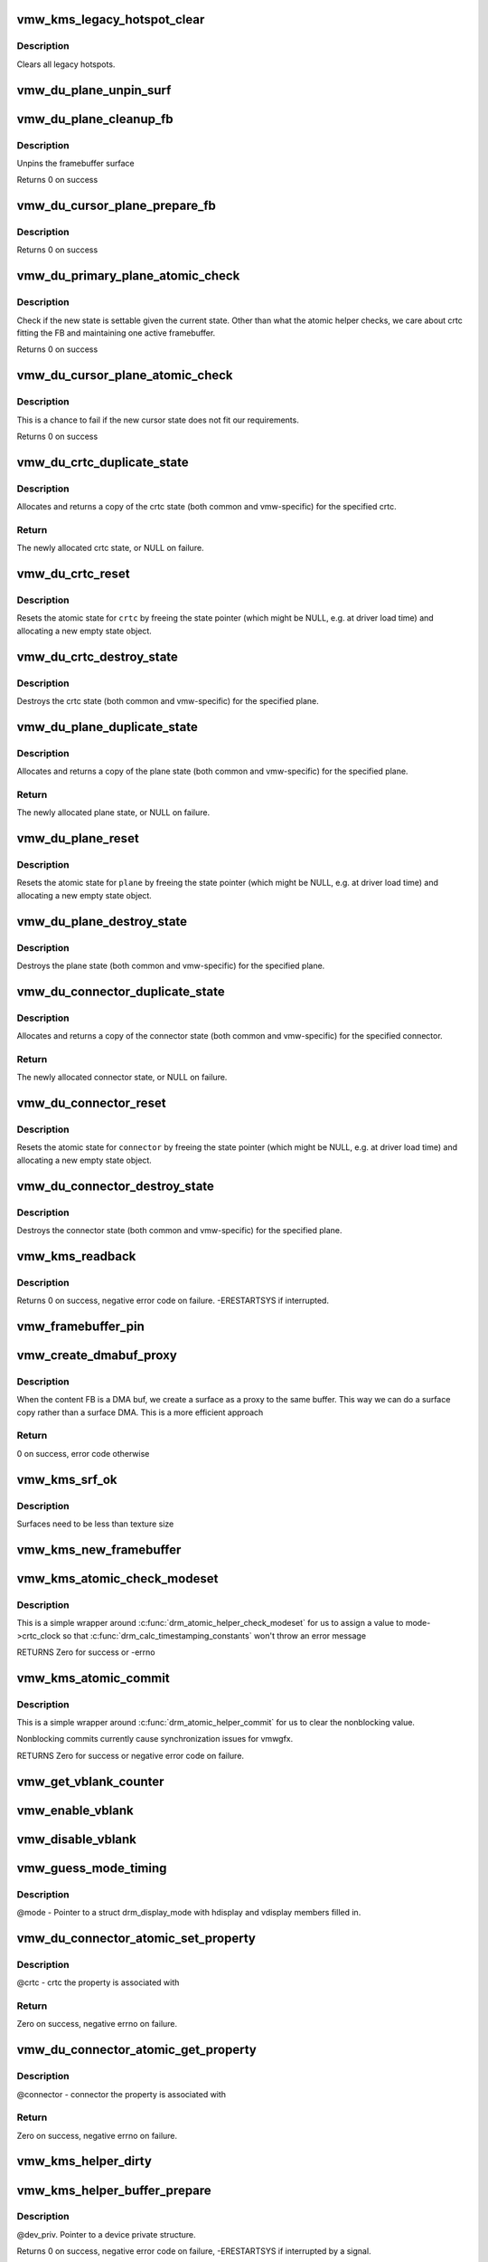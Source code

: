 .. -*- coding: utf-8; mode: rst -*-
.. src-file: drivers/gpu/drm/vmwgfx/vmwgfx_kms.c

.. _`vmw_kms_legacy_hotspot_clear`:

vmw_kms_legacy_hotspot_clear
============================

.. c:function:: void vmw_kms_legacy_hotspot_clear(struct vmw_private *dev_priv)

    Clear legacy hotspots

    :param struct vmw_private \*dev_priv:
        Pointer to the device private struct.

.. _`vmw_kms_legacy_hotspot_clear.description`:

Description
-----------

Clears all legacy hotspots.

.. _`vmw_du_plane_unpin_surf`:

vmw_du_plane_unpin_surf
=======================

.. c:function:: void vmw_du_plane_unpin_surf(struct vmw_plane_state *vps, bool unreference)

    unpins resource associated with a framebuffer surface

    :param struct vmw_plane_state \*vps:
        plane state associated with the display surface

    :param bool unreference:
        true if we also want to unreference the display.

.. _`vmw_du_plane_cleanup_fb`:

vmw_du_plane_cleanup_fb
=======================

.. c:function:: void vmw_du_plane_cleanup_fb(struct drm_plane *plane, struct drm_plane_state *old_state)

    Unpins the cursor

    :param struct drm_plane \*plane:
        display plane

    :param struct drm_plane_state \*old_state:
        Contains the FB to clean up

.. _`vmw_du_plane_cleanup_fb.description`:

Description
-----------

Unpins the framebuffer surface

Returns 0 on success

.. _`vmw_du_cursor_plane_prepare_fb`:

vmw_du_cursor_plane_prepare_fb
==============================

.. c:function:: int vmw_du_cursor_plane_prepare_fb(struct drm_plane *plane, struct drm_plane_state *new_state)

    Readies the cursor by referencing it

    :param struct drm_plane \*plane:
        display plane

    :param struct drm_plane_state \*new_state:
        info on the new plane state, including the FB

.. _`vmw_du_cursor_plane_prepare_fb.description`:

Description
-----------

Returns 0 on success

.. _`vmw_du_primary_plane_atomic_check`:

vmw_du_primary_plane_atomic_check
=================================

.. c:function:: int vmw_du_primary_plane_atomic_check(struct drm_plane *plane, struct drm_plane_state *state)

    check if the new state is okay

    :param struct drm_plane \*plane:
        display plane

    :param struct drm_plane_state \*state:
        info on the new plane state, including the FB

.. _`vmw_du_primary_plane_atomic_check.description`:

Description
-----------

Check if the new state is settable given the current state.  Other
than what the atomic helper checks, we care about crtc fitting
the FB and maintaining one active framebuffer.

Returns 0 on success

.. _`vmw_du_cursor_plane_atomic_check`:

vmw_du_cursor_plane_atomic_check
================================

.. c:function:: int vmw_du_cursor_plane_atomic_check(struct drm_plane *plane, struct drm_plane_state *new_state)

    check if the new state is okay

    :param struct drm_plane \*plane:
        cursor plane

    :param struct drm_plane_state \*new_state:
        *undescribed*

.. _`vmw_du_cursor_plane_atomic_check.description`:

Description
-----------

This is a chance to fail if the new cursor state does not fit
our requirements.

Returns 0 on success

.. _`vmw_du_crtc_duplicate_state`:

vmw_du_crtc_duplicate_state
===========================

.. c:function:: struct drm_crtc_state *vmw_du_crtc_duplicate_state(struct drm_crtc *crtc)

    duplicate crtc state

    :param struct drm_crtc \*crtc:
        DRM crtc

.. _`vmw_du_crtc_duplicate_state.description`:

Description
-----------

Allocates and returns a copy of the crtc state (both common and
vmw-specific) for the specified crtc.

.. _`vmw_du_crtc_duplicate_state.return`:

Return
------

The newly allocated crtc state, or NULL on failure.

.. _`vmw_du_crtc_reset`:

vmw_du_crtc_reset
=================

.. c:function:: void vmw_du_crtc_reset(struct drm_crtc *crtc)

    creates a blank vmw crtc state

    :param struct drm_crtc \*crtc:
        DRM crtc

.. _`vmw_du_crtc_reset.description`:

Description
-----------

Resets the atomic state for \ ``crtc``\  by freeing the state pointer (which
might be NULL, e.g. at driver load time) and allocating a new empty state
object.

.. _`vmw_du_crtc_destroy_state`:

vmw_du_crtc_destroy_state
=========================

.. c:function:: void vmw_du_crtc_destroy_state(struct drm_crtc *crtc, struct drm_crtc_state *state)

    destroy crtc state

    :param struct drm_crtc \*crtc:
        DRM crtc

    :param struct drm_crtc_state \*state:
        state object to destroy

.. _`vmw_du_crtc_destroy_state.description`:

Description
-----------

Destroys the crtc state (both common and vmw-specific) for the
specified plane.

.. _`vmw_du_plane_duplicate_state`:

vmw_du_plane_duplicate_state
============================

.. c:function:: struct drm_plane_state *vmw_du_plane_duplicate_state(struct drm_plane *plane)

    duplicate plane state

    :param struct drm_plane \*plane:
        drm plane

.. _`vmw_du_plane_duplicate_state.description`:

Description
-----------

Allocates and returns a copy of the plane state (both common and
vmw-specific) for the specified plane.

.. _`vmw_du_plane_duplicate_state.return`:

Return
------

The newly allocated plane state, or NULL on failure.

.. _`vmw_du_plane_reset`:

vmw_du_plane_reset
==================

.. c:function:: void vmw_du_plane_reset(struct drm_plane *plane)

    creates a blank vmw plane state

    :param struct drm_plane \*plane:
        drm plane

.. _`vmw_du_plane_reset.description`:

Description
-----------

Resets the atomic state for \ ``plane``\  by freeing the state pointer (which might
be NULL, e.g. at driver load time) and allocating a new empty state object.

.. _`vmw_du_plane_destroy_state`:

vmw_du_plane_destroy_state
==========================

.. c:function:: void vmw_du_plane_destroy_state(struct drm_plane *plane, struct drm_plane_state *state)

    destroy plane state

    :param struct drm_plane \*plane:
        DRM plane

    :param struct drm_plane_state \*state:
        state object to destroy

.. _`vmw_du_plane_destroy_state.description`:

Description
-----------

Destroys the plane state (both common and vmw-specific) for the
specified plane.

.. _`vmw_du_connector_duplicate_state`:

vmw_du_connector_duplicate_state
================================

.. c:function:: struct drm_connector_state *vmw_du_connector_duplicate_state(struct drm_connector *connector)

    duplicate connector state

    :param struct drm_connector \*connector:
        DRM connector

.. _`vmw_du_connector_duplicate_state.description`:

Description
-----------

Allocates and returns a copy of the connector state (both common and
vmw-specific) for the specified connector.

.. _`vmw_du_connector_duplicate_state.return`:

Return
------

The newly allocated connector state, or NULL on failure.

.. _`vmw_du_connector_reset`:

vmw_du_connector_reset
======================

.. c:function:: void vmw_du_connector_reset(struct drm_connector *connector)

    creates a blank vmw connector state

    :param struct drm_connector \*connector:
        DRM connector

.. _`vmw_du_connector_reset.description`:

Description
-----------

Resets the atomic state for \ ``connector``\  by freeing the state pointer (which
might be NULL, e.g. at driver load time) and allocating a new empty state
object.

.. _`vmw_du_connector_destroy_state`:

vmw_du_connector_destroy_state
==============================

.. c:function:: void vmw_du_connector_destroy_state(struct drm_connector *connector, struct drm_connector_state *state)

    destroy connector state

    :param struct drm_connector \*connector:
        DRM connector

    :param struct drm_connector_state \*state:
        state object to destroy

.. _`vmw_du_connector_destroy_state.description`:

Description
-----------

Destroys the connector state (both common and vmw-specific) for the
specified plane.

.. _`vmw_kms_readback`:

vmw_kms_readback
================

.. c:function:: int vmw_kms_readback(struct vmw_private *dev_priv, struct drm_file *file_priv, struct vmw_framebuffer *vfb, struct drm_vmw_fence_rep __user *user_fence_rep, struct drm_vmw_rect *vclips, uint32_t num_clips)

    Perform a readback from the screen system to a dma-buffer backed framebuffer.

    :param struct vmw_private \*dev_priv:
        Pointer to the device private structure.

    :param struct drm_file \*file_priv:
        Pointer to a struct drm_file identifying the caller.
        Must be set to NULL if \ ``user_fence_rep``\  is NULL.

    :param struct vmw_framebuffer \*vfb:
        Pointer to the dma-buffer backed framebuffer.

    :param struct drm_vmw_fence_rep __user \*user_fence_rep:
        User-space provided structure for fence information.
        Must be set to non-NULL if \ ``file_priv``\  is non-NULL.

    :param struct drm_vmw_rect \*vclips:
        Array of clip rects.

    :param uint32_t num_clips:
        Number of clip rects in \ ``vclips``\ .

.. _`vmw_kms_readback.description`:

Description
-----------

Returns 0 on success, negative error code on failure. -ERESTARTSYS if
interrupted.

.. _`vmw_framebuffer_pin`:

vmw_framebuffer_pin
===================

.. c:function:: int vmw_framebuffer_pin(struct vmw_framebuffer *vfb)

    :param struct vmw_framebuffer \*vfb:
        *undescribed*

.. _`vmw_create_dmabuf_proxy`:

vmw_create_dmabuf_proxy
=======================

.. c:function:: int vmw_create_dmabuf_proxy(struct drm_device *dev, const struct drm_mode_fb_cmd2 *mode_cmd, struct vmw_dma_buffer *dmabuf_mob, struct vmw_surface **srf_out)

    create a proxy surface for the DMA buf

    :param struct drm_device \*dev:
        DRM device

    :param const struct drm_mode_fb_cmd2 \*mode_cmd:
        parameters for the new surface

    :param struct vmw_dma_buffer \*dmabuf_mob:
        MOB backing the DMA buf

    :param struct vmw_surface \*\*srf_out:
        newly created surface

.. _`vmw_create_dmabuf_proxy.description`:

Description
-----------

When the content FB is a DMA buf, we create a surface as a proxy to the
same buffer.  This way we can do a surface copy rather than a surface DMA.
This is a more efficient approach

.. _`vmw_create_dmabuf_proxy.return`:

Return
------

0 on success, error code otherwise

.. _`vmw_kms_srf_ok`:

vmw_kms_srf_ok
==============

.. c:function:: bool vmw_kms_srf_ok(struct vmw_private *dev_priv, uint32_t width, uint32_t height)

    check if a surface can be created

    :param struct vmw_private \*dev_priv:
        *undescribed*

    :param uint32_t width:
        requested width

    :param uint32_t height:
        requested height

.. _`vmw_kms_srf_ok.description`:

Description
-----------

Surfaces need to be less than texture size

.. _`vmw_kms_new_framebuffer`:

vmw_kms_new_framebuffer
=======================

.. c:function:: struct vmw_framebuffer *vmw_kms_new_framebuffer(struct vmw_private *dev_priv, struct vmw_dma_buffer *dmabuf, struct vmw_surface *surface, bool only_2d, const struct drm_mode_fb_cmd2 *mode_cmd)

    Create a new framebuffer.

    :param struct vmw_private \*dev_priv:
        Pointer to device private struct.

    :param struct vmw_dma_buffer \*dmabuf:
        Pointer to dma buffer to wrap the kms framebuffer around.
        Either \ ``dmabuf``\  or \ ``surface``\  must be NULL.

    :param struct vmw_surface \*surface:
        Pointer to a surface to wrap the kms framebuffer around.
        Either \ ``dmabuf``\  or \ ``surface``\  must be NULL.

    :param bool only_2d:
        No presents will occur to this dma buffer based framebuffer. This
        Helps the code to do some important optimizations.

    :param const struct drm_mode_fb_cmd2 \*mode_cmd:
        Frame-buffer metadata.

.. _`vmw_kms_atomic_check_modeset`:

vmw_kms_atomic_check_modeset
============================

.. c:function:: int vmw_kms_atomic_check_modeset(struct drm_device *dev, struct drm_atomic_state *state)

    validate state object for modeset changes

    :param struct drm_device \*dev:
        DRM device

    :param struct drm_atomic_state \*state:
        the driver state object

.. _`vmw_kms_atomic_check_modeset.description`:

Description
-----------

This is a simple wrapper around \ :c:func:`drm_atomic_helper_check_modeset`\  for
us to assign a value to mode->crtc_clock so that
\ :c:func:`drm_calc_timestamping_constants`\  won't throw an error message

RETURNS
Zero for success or -errno

.. _`vmw_kms_atomic_commit`:

vmw_kms_atomic_commit
=====================

.. c:function:: int vmw_kms_atomic_commit(struct drm_device *dev, struct drm_atomic_state *state, bool nonblock)

    Perform an atomic state commit

    :param struct drm_device \*dev:
        DRM device

    :param struct drm_atomic_state \*state:
        the driver state object

    :param bool nonblock:
        Whether nonblocking behaviour is requested

.. _`vmw_kms_atomic_commit.description`:

Description
-----------

This is a simple wrapper around \ :c:func:`drm_atomic_helper_commit`\  for
us to clear the nonblocking value.

Nonblocking commits currently cause synchronization issues
for vmwgfx.

RETURNS
Zero for success or negative error code on failure.

.. _`vmw_get_vblank_counter`:

vmw_get_vblank_counter
======================

.. c:function:: u32 vmw_get_vblank_counter(struct drm_device *dev, unsigned int pipe)

    :param struct drm_device \*dev:
        *undescribed*

    :param unsigned int pipe:
        *undescribed*

.. _`vmw_enable_vblank`:

vmw_enable_vblank
=================

.. c:function:: int vmw_enable_vblank(struct drm_device *dev, unsigned int pipe)

    :param struct drm_device \*dev:
        *undescribed*

    :param unsigned int pipe:
        *undescribed*

.. _`vmw_disable_vblank`:

vmw_disable_vblank
==================

.. c:function:: void vmw_disable_vblank(struct drm_device *dev, unsigned int pipe)

    :param struct drm_device \*dev:
        *undescribed*

    :param unsigned int pipe:
        *undescribed*

.. _`vmw_guess_mode_timing`:

vmw_guess_mode_timing
=====================

.. c:function:: void vmw_guess_mode_timing(struct drm_display_mode *mode)

    Provide fake timings for a 60Hz vrefresh mode.

    :param struct drm_display_mode \*mode:
        *undescribed*

.. _`vmw_guess_mode_timing.description`:

Description
-----------

@mode - Pointer to a struct drm_display_mode with hdisplay and vdisplay
members filled in.

.. _`vmw_du_connector_atomic_set_property`:

vmw_du_connector_atomic_set_property
====================================

.. c:function:: int vmw_du_connector_atomic_set_property(struct drm_connector *connector, struct drm_connector_state *state, struct drm_property *property, uint64_t val)

    Atomic version of get property

    :param struct drm_connector \*connector:
        *undescribed*

    :param struct drm_connector_state \*state:
        *undescribed*

    :param struct drm_property \*property:
        *undescribed*

    :param uint64_t val:
        *undescribed*

.. _`vmw_du_connector_atomic_set_property.description`:

Description
-----------

@crtc - crtc the property is associated with

.. _`vmw_du_connector_atomic_set_property.return`:

Return
------

Zero on success, negative errno on failure.

.. _`vmw_du_connector_atomic_get_property`:

vmw_du_connector_atomic_get_property
====================================

.. c:function:: int vmw_du_connector_atomic_get_property(struct drm_connector *connector, const struct drm_connector_state *state, struct drm_property *property, uint64_t *val)

    Atomic version of get property

    :param struct drm_connector \*connector:
        *undescribed*

    :param const struct drm_connector_state \*state:
        *undescribed*

    :param struct drm_property \*property:
        *undescribed*

    :param uint64_t \*val:
        *undescribed*

.. _`vmw_du_connector_atomic_get_property.description`:

Description
-----------

@connector - connector the property is associated with

.. _`vmw_du_connector_atomic_get_property.return`:

Return
------

Zero on success, negative errno on failure.

.. _`vmw_kms_helper_dirty`:

vmw_kms_helper_dirty
====================

.. c:function:: int vmw_kms_helper_dirty(struct vmw_private *dev_priv, struct vmw_framebuffer *framebuffer, const struct drm_clip_rect *clips, const struct drm_vmw_rect *vclips, s32 dest_x, s32 dest_y, int num_clips, int increment, struct vmw_kms_dirty *dirty)

    Helper to build commands and perform actions based on a set of cliprects and a set of display units.

    :param struct vmw_private \*dev_priv:
        Pointer to a device private structure.

    :param struct vmw_framebuffer \*framebuffer:
        Pointer to the framebuffer on which to perform the actions.

    :param const struct drm_clip_rect \*clips:
        A set of struct drm_clip_rect. Either this os \ ``vclips``\  must be NULL.
        Cliprects are given in framebuffer coordinates.

    :param const struct drm_vmw_rect \*vclips:
        A set of struct drm_vmw_rect cliprects. Either this or \ ``clips``\  must
        be NULL. Cliprects are given in source coordinates.

    :param s32 dest_x:
        X coordinate offset for the crtc / destination clip rects.

    :param s32 dest_y:
        Y coordinate offset for the crtc / destination clip rects.

    :param int num_clips:
        Number of cliprects in the \ ``clips``\  or \ ``vclips``\  array.

    :param int increment:
        Integer with which to increment the clip counter when looping.
        Used to skip a predetermined number of clip rects.

    :param struct vmw_kms_dirty \*dirty:
        Closure structure. See the description of struct vmw_kms_dirty.

.. _`vmw_kms_helper_buffer_prepare`:

vmw_kms_helper_buffer_prepare
=============================

.. c:function:: int vmw_kms_helper_buffer_prepare(struct vmw_private *dev_priv, struct vmw_dma_buffer *buf, bool interruptible, bool validate_as_mob)

    Reserve and validate a buffer object before command submission.

    :param struct vmw_private \*dev_priv:
        *undescribed*

    :param struct vmw_dma_buffer \*buf:
        The buffer object

    :param bool interruptible:
        Whether to perform waits as interruptible.

    :param bool validate_as_mob:
        Whether the buffer should be validated as a MOB. If false,
        The buffer will be validated as a GMR. Already pinned buffers will not be
        validated.

.. _`vmw_kms_helper_buffer_prepare.description`:

Description
-----------

@dev_priv. Pointer to a device private structure.

Returns 0 on success, negative error code on failure, -ERESTARTSYS if
interrupted by a signal.

.. _`vmw_kms_helper_buffer_revert`:

vmw_kms_helper_buffer_revert
============================

.. c:function:: void vmw_kms_helper_buffer_revert(struct vmw_dma_buffer *buf)

    Undo the actions of vmw_kms_helper_buffer_prepare.

    :param struct vmw_dma_buffer \*buf:
        *undescribed*

.. _`vmw_kms_helper_buffer_revert.description`:

Description
-----------

Helper to be used if an error forces the caller to undo the actions of
vmw_kms_helper_buffer_prepare.

.. _`vmw_kms_helper_buffer_finish`:

vmw_kms_helper_buffer_finish
============================

.. c:function:: void vmw_kms_helper_buffer_finish(struct vmw_private *dev_priv, struct drm_file *file_priv, struct vmw_dma_buffer *buf, struct vmw_fence_obj **out_fence, struct drm_vmw_fence_rep __user *user_fence_rep)

    Unreserve and fence a buffer object after kms command submission.

    :param struct vmw_private \*dev_priv:
        Pointer to a device private structure.

    :param struct drm_file \*file_priv:
        Pointer to a struct drm_file representing the caller's
        connection. Must be set to NULL if \ ``user_fence_rep``\  is NULL, and conversely
        if non-NULL, \ ``user_fence_rep``\  must be non-NULL.

    :param struct vmw_dma_buffer \*buf:
        The buffer object.

    :param struct vmw_fence_obj \*\*out_fence:
        Optional pointer to a fence pointer. If non-NULL, a
        ref-counted fence pointer is returned here.

    :param struct drm_vmw_fence_rep __user \*user_fence_rep:
        Optional pointer to a user-space provided struct
        drm_vmw_fence_rep. If provided, \ ``file_priv``\  must also be provided and the
        function copies fence data to user-space in a fail-safe manner.

.. _`vmw_kms_helper_resource_revert`:

vmw_kms_helper_resource_revert
==============================

.. c:function:: void vmw_kms_helper_resource_revert(struct vmw_resource *res)

    Undo the actions of vmw_kms_helper_resource_prepare.

    :param struct vmw_resource \*res:
        Pointer to the resource. Typically a surface.

.. _`vmw_kms_helper_resource_revert.description`:

Description
-----------

Helper to be used if an error forces the caller to undo the actions of
vmw_kms_helper_resource_prepare.

.. _`vmw_kms_helper_resource_prepare`:

vmw_kms_helper_resource_prepare
===============================

.. c:function:: int vmw_kms_helper_resource_prepare(struct vmw_resource *res, bool interruptible)

    Reserve and validate a resource before command submission.

    :param struct vmw_resource \*res:
        Pointer to the resource. Typically a surface.

    :param bool interruptible:
        Whether to perform waits as interruptible.

.. _`vmw_kms_helper_resource_prepare.description`:

Description
-----------

Reserves and validates also the backup buffer if a guest-backed resource.
Returns 0 on success, negative error code on failure. -ERESTARTSYS if
interrupted by a signal.

.. _`vmw_kms_helper_resource_finish`:

vmw_kms_helper_resource_finish
==============================

.. c:function:: void vmw_kms_helper_resource_finish(struct vmw_resource *res, struct vmw_fence_obj **out_fence)

    Unreserve and fence a resource after kms command submission.

    :param struct vmw_resource \*res:
        Pointer to the resource. Typically a surface.

    :param struct vmw_fence_obj \*\*out_fence:
        Optional pointer to a fence pointer. If non-NULL, a
        ref-counted fence pointer is returned here.

.. _`vmw_kms_update_proxy`:

vmw_kms_update_proxy
====================

.. c:function:: int vmw_kms_update_proxy(struct vmw_resource *res, const struct drm_clip_rect *clips, unsigned num_clips, int increment)

    Helper function to update a proxy surface from its backing MOB.

    :param struct vmw_resource \*res:
        Pointer to the surface resource

    :param const struct drm_clip_rect \*clips:
        Clip rects in framebuffer (surface) space.

    :param unsigned num_clips:
        Number of clips in \ ``clips``\ .

    :param int increment:
        Integer with which to increment the clip counter when looping.
        Used to skip a predetermined number of clip rects.

.. _`vmw_kms_update_proxy.description`:

Description
-----------

This function makes sure the proxy surface is updated from its backing MOB
using the region given by \ ``clips``\ . The surface resource \ ``res``\  and its backing
MOB needs to be reserved and validated on call.

.. _`vmw_kms_del_active`:

vmw_kms_del_active
==================

.. c:function:: void vmw_kms_del_active(struct vmw_private *dev_priv, struct vmw_display_unit *du)

    unregister a crtc binding to the implicit framebuffer

    :param struct vmw_private \*dev_priv:
        Pointer to a device private struct.

    :param struct vmw_display_unit \*du:
        The display unit of the crtc.

.. _`vmw_kms_add_active`:

vmw_kms_add_active
==================

.. c:function:: void vmw_kms_add_active(struct vmw_private *dev_priv, struct vmw_display_unit *du, struct vmw_framebuffer *vfb)

    register a crtc binding to an implicit framebuffer

    :param struct vmw_private \*dev_priv:
        *undescribed*

    :param struct vmw_display_unit \*du:
        The display unit of the crtc.

    :param struct vmw_framebuffer \*vfb:
        The implicit framebuffer

.. _`vmw_kms_add_active.description`:

Description
-----------

Registers a binding to an implicit framebuffer.

.. _`vmw_kms_crtc_flippable`:

vmw_kms_crtc_flippable
======================

.. c:function:: bool vmw_kms_crtc_flippable(struct vmw_private *dev_priv, struct drm_crtc *crtc)

    Check whether we can page-flip a crtc.

    :param struct vmw_private \*dev_priv:
        Pointer to device-private struct.

    :param struct drm_crtc \*crtc:
        The crtc we want to flip.

.. _`vmw_kms_crtc_flippable.description`:

Description
-----------

Returns true or false depending whether it's OK to flip this crtc
based on the criterion that we must not have more than one implicit
frame-buffer at any one time.

.. _`vmw_kms_update_implicit_fb`:

vmw_kms_update_implicit_fb
==========================

.. c:function:: void vmw_kms_update_implicit_fb(struct vmw_private *dev_priv, struct drm_crtc *crtc)

    Update the implicit fb.

    :param struct vmw_private \*dev_priv:
        Pointer to device-private struct.

    :param struct drm_crtc \*crtc:
        The crtc the new implicit frame-buffer is bound to.

.. _`vmw_kms_create_implicit_placement_property`:

vmw_kms_create_implicit_placement_property
==========================================

.. c:function:: void vmw_kms_create_implicit_placement_property(struct vmw_private *dev_priv, bool immutable)

    Set up the implicit placement property.

    :param struct vmw_private \*dev_priv:
        Pointer to a device private struct.

    :param bool immutable:
        Whether the property is immutable.

.. _`vmw_kms_create_implicit_placement_property.description`:

Description
-----------

Sets up the implicit placement property unless it's already set up.

.. _`vmw_kms_set_config`:

vmw_kms_set_config
==================

.. c:function:: int vmw_kms_set_config(struct drm_mode_set *set, struct drm_modeset_acquire_ctx *ctx)

    Wrapper around drm_atomic_helper_set_config

    :param struct drm_mode_set \*set:
        The configuration to set.

    :param struct drm_modeset_acquire_ctx \*ctx:
        *undescribed*

.. _`vmw_kms_set_config.description`:

Description
-----------

The vmwgfx Xorg driver doesn't assign the mode::type member, which
when drm_mode_set_crtcinfo is called as part of the configuration setting
causes it to return incorrect crtc dimensions causing severe problems in
the vmwgfx modesetting. So explicitly clear that member before calling
into drm_atomic_helper_set_config.

.. This file was automatic generated / don't edit.

